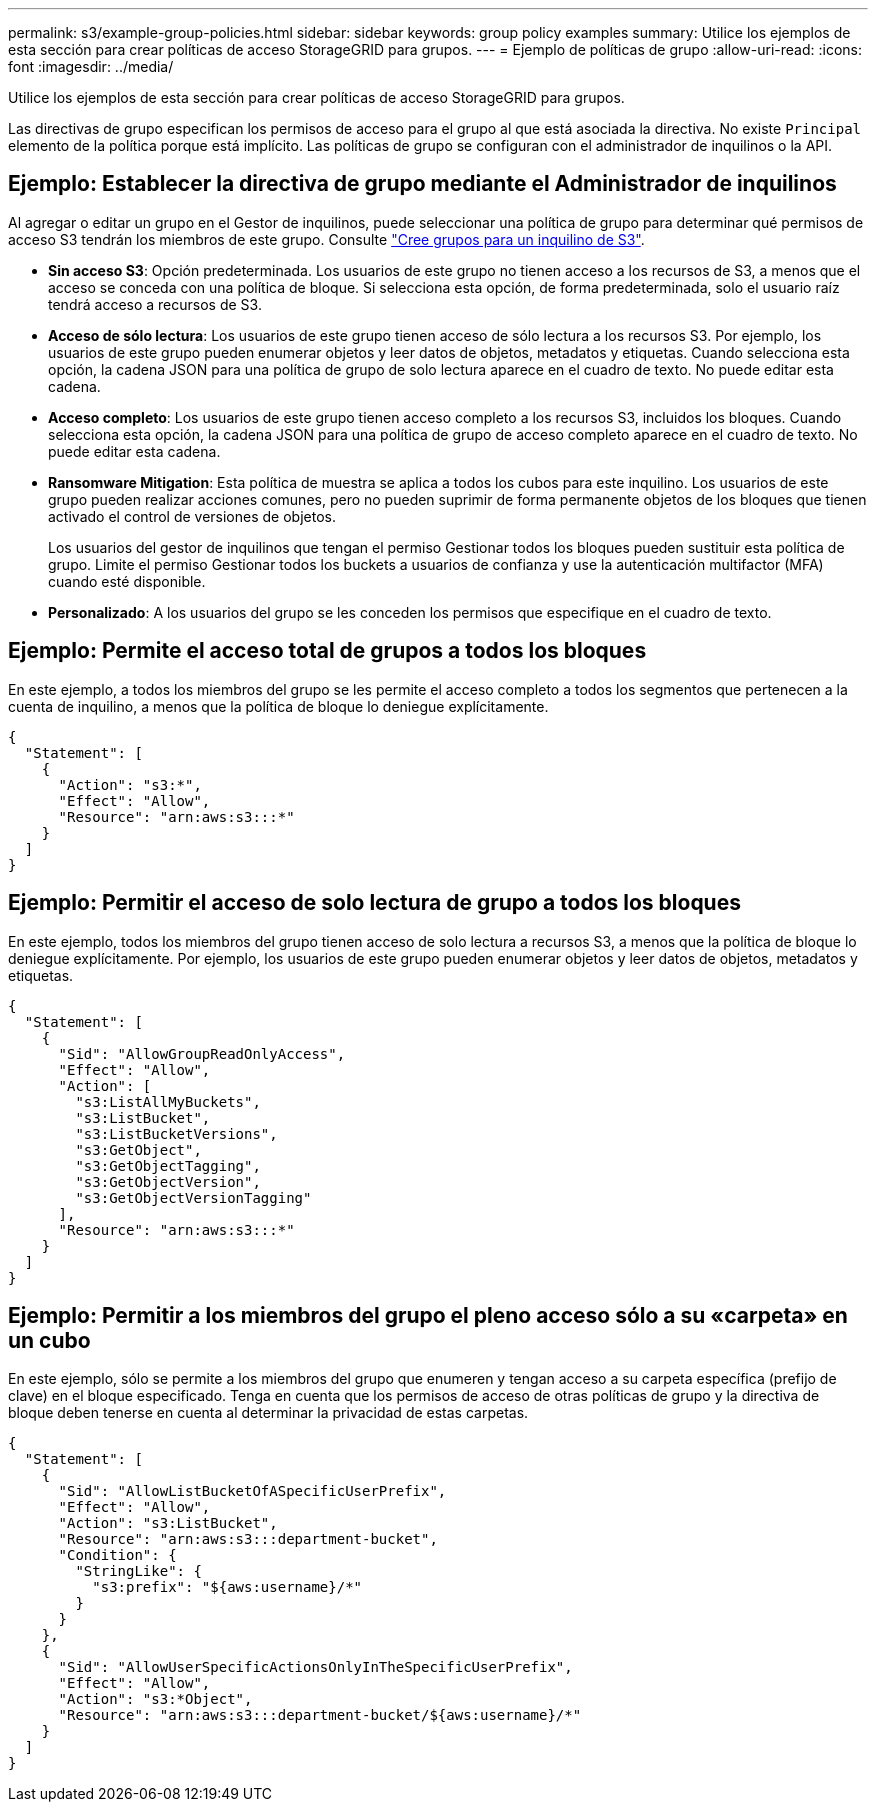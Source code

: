 ---
permalink: s3/example-group-policies.html 
sidebar: sidebar 
keywords: group policy examples 
summary: Utilice los ejemplos de esta sección para crear políticas de acceso StorageGRID para grupos. 
---
= Ejemplo de políticas de grupo
:allow-uri-read: 
:icons: font
:imagesdir: ../media/


[role="lead"]
Utilice los ejemplos de esta sección para crear políticas de acceso StorageGRID para grupos.

Las directivas de grupo especifican los permisos de acceso para el grupo al que está asociada la directiva. No existe `Principal` elemento de la política porque está implícito. Las políticas de grupo se configuran con el administrador de inquilinos o la API.



== Ejemplo: Establecer la directiva de grupo mediante el Administrador de inquilinos

Al agregar o editar un grupo en el Gestor de inquilinos, puede seleccionar una política de grupo para determinar qué permisos de acceso S3 tendrán los miembros de este grupo. Consulte link:../tenant/creating-groups-for-s3-tenant.html["Cree grupos para un inquilino de S3"].

* *Sin acceso S3*: Opción predeterminada. Los usuarios de este grupo no tienen acceso a los recursos de S3, a menos que el acceso se conceda con una política de bloque. Si selecciona esta opción, de forma predeterminada, solo el usuario raíz tendrá acceso a recursos de S3.
* *Acceso de sólo lectura*: Los usuarios de este grupo tienen acceso de sólo lectura a los recursos S3. Por ejemplo, los usuarios de este grupo pueden enumerar objetos y leer datos de objetos, metadatos y etiquetas. Cuando selecciona esta opción, la cadena JSON para una política de grupo de solo lectura aparece en el cuadro de texto. No puede editar esta cadena.
* *Acceso completo*: Los usuarios de este grupo tienen acceso completo a los recursos S3, incluidos los bloques. Cuando selecciona esta opción, la cadena JSON para una política de grupo de acceso completo aparece en el cuadro de texto. No puede editar esta cadena.
* *Ransomware Mitigation*: Esta política de muestra se aplica a todos los cubos para este inquilino. Los usuarios de este grupo pueden realizar acciones comunes, pero no pueden suprimir de forma permanente objetos de los bloques que tienen activado el control de versiones de objetos.
+
Los usuarios del gestor de inquilinos que tengan el permiso Gestionar todos los bloques pueden sustituir esta política de grupo. Limite el permiso Gestionar todos los buckets a usuarios de confianza y use la autenticación multifactor (MFA) cuando esté disponible.

* *Personalizado*: A los usuarios del grupo se les conceden los permisos que especifique en el cuadro de texto.




== Ejemplo: Permite el acceso total de grupos a todos los bloques

En este ejemplo, a todos los miembros del grupo se les permite el acceso completo a todos los segmentos que pertenecen a la cuenta de inquilino, a menos que la política de bloque lo deniegue explícitamente.

[listing]
----
{
  "Statement": [
    {
      "Action": "s3:*",
      "Effect": "Allow",
      "Resource": "arn:aws:s3:::*"
    }
  ]
}
----


== Ejemplo: Permitir el acceso de solo lectura de grupo a todos los bloques

En este ejemplo, todos los miembros del grupo tienen acceso de solo lectura a recursos S3, a menos que la política de bloque lo deniegue explícitamente. Por ejemplo, los usuarios de este grupo pueden enumerar objetos y leer datos de objetos, metadatos y etiquetas.

[listing]
----
{
  "Statement": [
    {
      "Sid": "AllowGroupReadOnlyAccess",
      "Effect": "Allow",
      "Action": [
        "s3:ListAllMyBuckets",
        "s3:ListBucket",
        "s3:ListBucketVersions",
        "s3:GetObject",
        "s3:GetObjectTagging",
        "s3:GetObjectVersion",
        "s3:GetObjectVersionTagging"
      ],
      "Resource": "arn:aws:s3:::*"
    }
  ]
}
----


== Ejemplo: Permitir a los miembros del grupo el pleno acceso sólo a su «carpeta» en un cubo

En este ejemplo, sólo se permite a los miembros del grupo que enumeren y tengan acceso a su carpeta específica (prefijo de clave) en el bloque especificado. Tenga en cuenta que los permisos de acceso de otras políticas de grupo y la directiva de bloque deben tenerse en cuenta al determinar la privacidad de estas carpetas.

[listing]
----
{
  "Statement": [
    {
      "Sid": "AllowListBucketOfASpecificUserPrefix",
      "Effect": "Allow",
      "Action": "s3:ListBucket",
      "Resource": "arn:aws:s3:::department-bucket",
      "Condition": {
        "StringLike": {
          "s3:prefix": "${aws:username}/*"
        }
      }
    },
    {
      "Sid": "AllowUserSpecificActionsOnlyInTheSpecificUserPrefix",
      "Effect": "Allow",
      "Action": "s3:*Object",
      "Resource": "arn:aws:s3:::department-bucket/${aws:username}/*"
    }
  ]
}
----